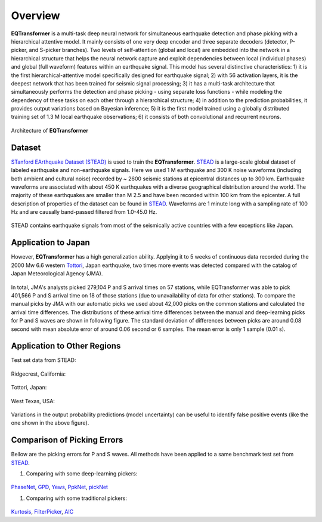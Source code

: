 Overview
=====================

**EQTransformer** is a multi-task deep neural network for simultaneous earthquake detection and phase picking with a hierarchical attentive model. It mainly consists of one very deep encoder and three separate decoders (detector, P-picker, and S-picker branches). Two levels of self-attention (global and local) are embedded into the network in a hierarchical structure that helps the neural network capture and exploit dependencies between local (individual phases) and global (full waveform) features within an earthquake signal. This model has several distinctive characteristics: 1) it is the first hierarchical-attentive model specifically designed for earthquake signal; 2) with 56 activation layers, it is the deepest network that has been trained for seismic signal processing; 3) it has a multi-task architecture that simultaneously performs the detection and phase picking - using separate loss functions - while modeling the dependency of these tasks on each other through a hierarchical structure; 4) in addition to the prediction probabilities, it provides output variations based on Bayesian inference; 5) it is the first model trained using a globally distributed training set of 1.3 M local earthquake observations; 6) it consists of both convolutional and recurrent neurons. 


.. figure:: figures/9arch.png
    :scale: 15 %

Architecture of **EQTransformer**

Dataset
-------

`STanford EArthquake Dataset (STEAD) <https://ieeexplore.ieee.org/abstract/document/8871127/>`_ is used to train the **EQTransformer**. STEAD_ is a large-scale global dataset of labeled earthquake and non-earthquake signals. Here we used 1 M earthquake and 300 K noise waveforms (including both ambient and cultural noise) recorded by ~ 2600 seismic stations at epicentral distances up to 300 km. Earthquake waveforms are associated with about 450 K earthquakes with a diverse geographical distribution around the world. The majority of these earthquakes are smaller than M 2.5 and have been recorded within 100 km from the epicenter. A full description of properties of the dataset can be found in STEAD_. Waveforms are 1 minute long with a sampling rate of 100 Hz and are causally band-passed filtered from 1.0-45.0 Hz. 

.. figure:: figures/8eqmap.png
    :scale: 25%

STEAD contains earthquake signals from most of the seismically active countries with a few exceptions like Japan.


.. _STEAD: https://github.com/smousavi05/STEAD

Application to Japan
--------------------
However, **EQTransformer** has a high generalization ability. Applying it to 5 weeks of continuous data recorded during the 2000 Mw 6.6 western Tottori_, Japan earthquake, two times more events was detected compared with the catalog of Japan Meteorological Agency (JMA). 

.. _Tottori: https://pubs.geoscienceworld.org/ssa/bssa/article/93/4/1468/120827

.. figure:: figures/10toto.jpg
    :scale: 30%

In total, JMA's analysts picked 279,104 P and S arrival times on 57 stations, while EQTransformer was able to pick 401,566 P and S arrival time on 18 of those stations (due to unavailability of data for other stations). To compare the manual picks by JMA with our automatic picks we used about 42,000 picks on the common stations and calculated the arrival time differences. The distributions of these arrival time differences between the manual and deep-learning picks for P and S waves are shown in following figure. The standard deviation of differences between picks are around 0.08 second with mean absolute error of around 0.06 second or 6 samples. The mean error is only 1 sample (0.01 s). 

.. figure:: figures/11histtoto.png
    :scale: 100%

Application to Other Regions
-----------------------------
Test set data from STEAD:

.. figure:: figures/SF3.jpg
    :scale: 25%

Ridgecrest, California:

.. figure:: figures/SF5.png
    :scale: 55%

Tottori, Japan:

.. figure:: figures/SF6.png
    :scale: 25%

West Texas, USA:

.. figure:: figures/SF13.png
    :scale: 25%

Variations in the output probability predictions (model uncertainty) can be useful to identify false positive events (like the one shown in the above figure).


Comparison of Picking Errors
----------------------------
Bellow are the picking errors for P and S waves. All methods have been applied to a same benchmark test set from STEAD_.

1) Comparing with some deep-learning pickers:

.. figure:: figures/SF9_.jpg
    :scale: 20%

PhaseNet_, GPD_, Yews_, PpkNet_, pickNet_

.. _PhaseNet: https://academic.oup.com/gji/article/216/1/261/5129142
.. _GPD: https://pubs.geoscienceworld.org/ssa/bssa/article/108/5A/2894/546740/Generalized-Seismic-Phase-Detection-with-Deep
.. _Yews: https://www.sciencedirect.com/science/article/pii/S0031920118301407
.. _PpkNet: https://pubs.geoscienceworld.org/ssa/srl/article/90/3/1079/569837/Hybrid-Event-Detection-and-Phase-Picking-Algorithm
.. _pickNet: https://agupubs.onlinelibrary.wiley.com/doi/full/10.1029/2019JB017536


1) Comparing with some traditional pickers:

.. figure:: figures/SF10_.jpg
    :scale: 15%

Kurtosis_, FilterPicker_, AIC_

.. _AIC: https://ci.nii.ac.jp/naid/10024498111/
.. _Kurtosis: https://ieeexplore.ieee.org/abstract/document/1020271
.. _FilterPicker: https://pubs.geoscienceworld.org/ssa/srl/article/83/3/531/143936